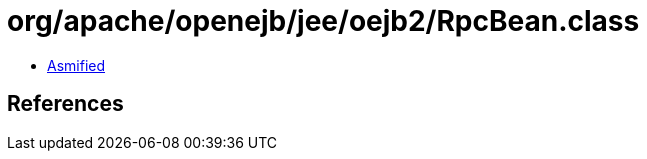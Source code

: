 = org/apache/openejb/jee/oejb2/RpcBean.class

 - link:RpcBean-asmified.java[Asmified]

== References

